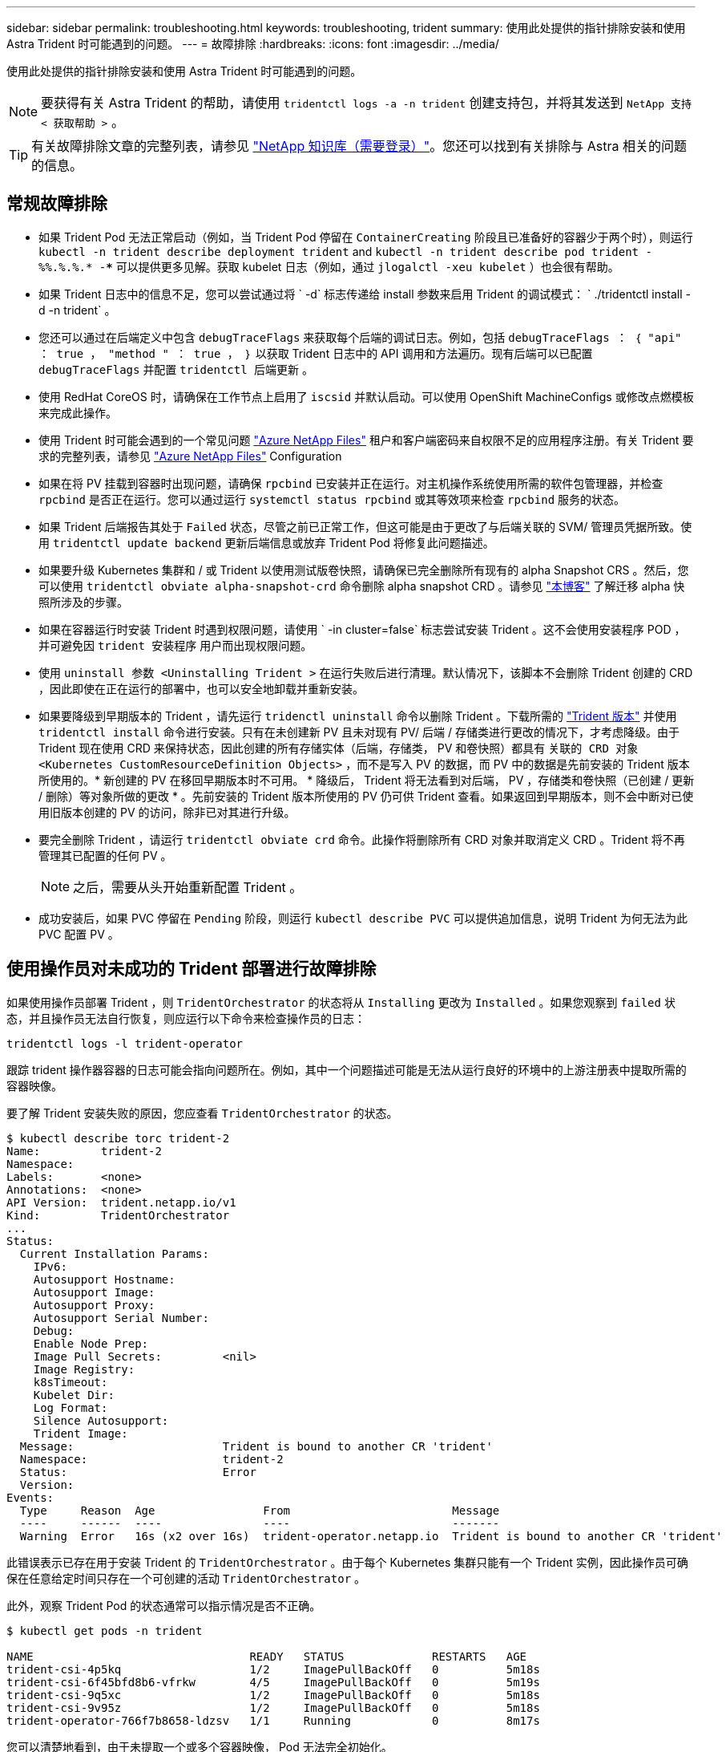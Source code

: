 ---
sidebar: sidebar 
permalink: troubleshooting.html 
keywords: troubleshooting, trident 
summary: 使用此处提供的指针排除安装和使用 Astra Trident 时可能遇到的问题。 
---
= 故障排除
:hardbreaks:
:icons: font
:imagesdir: ../media/


使用此处提供的指针排除安装和使用 Astra Trident 时可能遇到的问题。


NOTE: 要获得有关 Astra Trident 的帮助，请使用 `tridentctl logs -a -n trident` 创建支持包，并将其发送到 `NetApp 支持 < 获取帮助 >` 。


TIP: 有关故障排除文章的完整列表，请参见 https://kb.netapp.com/Advice_and_Troubleshooting/Cloud_Services/Trident_Kubernetes["NetApp 知识库（需要登录）"^]。您还可以找到有关排除与 Astra 相关的问题的信息。



== 常规故障排除

* 如果 Trident Pod 无法正常启动（例如，当 Trident Pod 停留在 `ContainerCreating` 阶段且已准备好的容器少于两个时），则运行 `kubectl -n trident describe deployment trident` and `kubectl -n trident describe pod trident -%%.%.%.* -***` 可以提供更多见解。获取 kubelet 日志（例如，通过 `jlogalctl -xeu kubelet` ）也会很有帮助。
* 如果 Trident 日志中的信息不足，您可以尝试通过将 ` -d` 标志传递给 install 参数来启用 Trident 的调试模式： ` ./tridentctl install -d -n trident` 。
* 您还可以通过在后端定义中包含 `debugTraceFlags` 来获取每个后端的调试日志。例如，包括 `debugTraceFlags ： ｛ "api" ： true ， "method " ： true ， ｝` 以获取 Trident 日志中的 API 调用和方法遍历。现有后端可以已配置 `debugTraceFlags` 并配置 `tridentctl 后端更新` 。
* 使用 RedHat CoreOS 时，请确保在工作节点上启用了 `iscsid` 并默认启动。可以使用 OpenShift MachineConfigs 或修改点燃模板来完成此操作。
* 使用 Trident 时可能会遇到的一个常见问题 https://azure.microsoft.com/en-us/services/netapp/["Azure NetApp Files"] 租户和客户端密码来自权限不足的应用程序注册。有关 Trident 要求的完整列表，请参见 link:../trident-backend/anf.html["Azure NetApp Files"] Configuration
* 如果在将 PV 挂载到容器时出现问题，请确保 `rpcbind` 已安装并正在运行。对主机操作系统使用所需的软件包管理器，并检查 `rpcbind` 是否正在运行。您可以通过运行 `systemctl status rpcbind` 或其等效项来检查 `rpcbind` 服务的状态。
* 如果 Trident 后端报告其处于 `Failed` 状态，尽管之前已正常工作，但这可能是由于更改了与后端关联的 SVM/ 管理员凭据所致。使用 `tridentctl update backend` 更新后端信息或放弃 Trident Pod 将修复此问题描述。
* 如果要升级 Kubernetes 集群和 / 或 Trident 以使用测试版卷快照，请确保已完全删除所有现有的 alpha Snapshot CRS 。然后，您可以使用 `tridentctl obviate alpha-snapshot-crd` 命令删除 alpha snapshot CRD 。请参见 https://netapp.io/2020/01/30/alpha-to-beta-snapshots/["本博客"] 了解迁移 alpha 快照所涉及的步骤。
* 如果在容器运行时安装 Trident 时遇到权限问题，请使用 ` -in cluster=false` 标志尝试安装 Trident 。这不会使用安装程序 POD ，并可避免因 `trident 安装程序` 用户而出现权限问题。
* 使用 `uninstall 参数 <Uninstalling Trident >` 在运行失败后进行清理。默认情况下，该脚本不会删除 Trident 创建的 CRD ，因此即使在正在运行的部署中，也可以安全地卸载并重新安装。
* 如果要降级到早期版本的 Trident ，请先运行 `tridenctl uninstall` 命令以删除 Trident 。下载所需的 https://github.com/NetApp/trident/releases["Trident 版本"] 并使用 `tridentctl install` 命令进行安装。只有在未创建新 PV 且未对现有 PV/ 后端 / 存储类进行更改的情况下，才考虑降级。由于 Trident 现在使用 CRD 来保持状态，因此创建的所有存储实体（后端，存储类， PV 和卷快照）都具有 `关联的 CRD 对象 <Kubernetes CustomResourceDefinition Objects>` ，而不是写入 PV 的数据，而 PV 中的数据是先前安装的 Trident 版本所使用的。* 新创建的 PV 在移回早期版本时不可用。 * 降级后， Trident 将无法看到对后端， PV ，存储类和卷快照（已创建 / 更新 / 删除）等对象所做的更改 * 。先前安装的 Trident 版本所使用的 PV 仍可供 Trident 查看。如果返回到早期版本，则不会中断对已使用旧版本创建的 PV 的访问，除非已对其进行升级。
* 要完全删除 Trident ，请运行 `tridentctl obviate crd` 命令。此操作将删除所有 CRD 对象并取消定义 CRD 。Trident 将不再管理其已配置的任何 PV 。
+

NOTE: 之后，需要从头开始重新配置 Trident 。

* 成功安装后，如果 PVC 停留在 `Pending` 阶段，则运行 `kubectl describe PVC` 可以提供追加信息，说明 Trident 为何无法为此 PVC 配置 PV 。




== 使用操作员对未成功的 Trident 部署进行故障排除

如果使用操作员部署 Trident ，则 `TridentOrchestrator` 的状态将从 `Installing` 更改为 `Installed` 。如果您观察到 `failed` 状态，并且操作员无法自行恢复，则应运行以下命令来检查操作员的日志：

[listing]
----
tridentctl logs -l trident-operator
----
跟踪 trident 操作器容器的日志可能会指向问题所在。例如，其中一个问题描述可能是无法从运行良好的环境中的上游注册表中提取所需的容器映像。

要了解 Trident 安装失败的原因，您应查看 `TridentOrchestrator` 的状态。

[listing]
----
$ kubectl describe torc trident-2
Name:         trident-2
Namespace:
Labels:       <none>
Annotations:  <none>
API Version:  trident.netapp.io/v1
Kind:         TridentOrchestrator
...
Status:
  Current Installation Params:
    IPv6:
    Autosupport Hostname:
    Autosupport Image:
    Autosupport Proxy:
    Autosupport Serial Number:
    Debug:
    Enable Node Prep:
    Image Pull Secrets:         <nil>
    Image Registry:
    k8sTimeout:
    Kubelet Dir:
    Log Format:
    Silence Autosupport:
    Trident Image:
  Message:                      Trident is bound to another CR 'trident'
  Namespace:                    trident-2
  Status:                       Error
  Version:
Events:
  Type     Reason  Age                From                        Message
  ----     ------  ----               ----                        -------
  Warning  Error   16s (x2 over 16s)  trident-operator.netapp.io  Trident is bound to another CR 'trident'
----
此错误表示已存在用于安装 Trident 的 `TridentOrchestrator` 。由于每个 Kubernetes 集群只能有一个 Trident 实例，因此操作员可确保在任意给定时间只存在一个可创建的活动 `TridentOrchestrator` 。

此外，观察 Trident Pod 的状态通常可以指示情况是否不正确。

[listing]
----
$ kubectl get pods -n trident

NAME                                READY   STATUS             RESTARTS   AGE
trident-csi-4p5kq                   1/2     ImagePullBackOff   0          5m18s
trident-csi-6f45bfd8b6-vfrkw        4/5     ImagePullBackOff   0          5m19s
trident-csi-9q5xc                   1/2     ImagePullBackOff   0          5m18s
trident-csi-9v95z                   1/2     ImagePullBackOff   0          5m18s
trident-operator-766f7b8658-ldzsv   1/1     Running            0          8m17s
----
您可以清楚地看到，由于未提取一个或多个容器映像， Pod 无法完全初始化。

要解决此问题，您应编辑 `TridentOrchestrator` CR 。或者，您也可以删除 `TridentOrchestrator` ，并使用修改后的准确定义创建一个新的。



== 使用 tridentctl 对未成功的 Trident 部署进行故障排除

为了帮助您找出出现问题的原因，您可以使用 `` -d`` 参数再次运行安装程序，该参数将打开调试模式并帮助您了解问题所在：

[listing]
----
./tridentctl install -n trident -d
----
解决此问题后，您可以按如下所示清理安装，然后再次运行 `tridentctl install` 命令：

[listing]
----
./tridentctl uninstall -n trident
INFO Deleted Trident deployment.
INFO Deleted cluster role binding.
INFO Deleted cluster role.
INFO Deleted service account.
INFO Removed Trident user from security context constraint.
INFO Trident uninstallation succeeded.
----